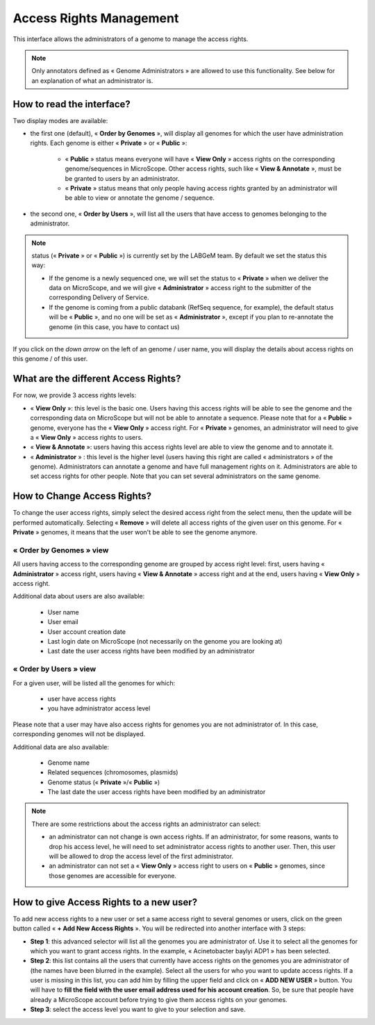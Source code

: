 .. _access-rights-management:

########################
Access Rights Management
########################

This interface allows the administrators of a genome to manage the access rights.

.. note:: Only annotators defined as « Genome Administrators » are allowed to use this functionality.
   See below for an explanation of what an administrator is.


How to read the interface?
--------------------------

.. image:: img/man1.png

Two display modes are available:

* the first one (default), « **Order by Genomes** », will display all genomes for which the user have administration rights.
  Each genome is either « **Private** » or « **Public** »:

	* « **Public** » status means everyone will have « **View Only** » access rights on the corresponding genome/sequences in MicroScope. Other access rights, such like « **View & Annotate** », must be be granted to users by an administrator.
	* « **Private** » status means that only people having access rights granted by an administrator will be able to view or annotate the genome / sequence.

* the second one, « **Order by Users** », will list all the users that have access to genomes belonging to the administrator.

.. note:: status (« **Private** » or « **Public** ») is currently set by the LABGeM team. By default we set the status this way:

	* If the genome is a newly sequenced one, we will set the status to « **Private** » when we deliver the data on MicroScope, and we will give « **Administrator** » access right to the submitter of the corresponding Delivery of Service.
	* If the genome is coming from a public databank (RefSeq sequence, for example), the default status will be « **Public** », and no one will be set as « **Administrator** », except if you plan to re-annotate the genome (in this case, you have to contact us)

If you click on the *down arrow* on the left of an genome / user name, you will display the details about access rights on this genome / of this user.


What are the different Access Rights?
-------------------------------------

For now, we provide 3 access rights levels:

* « **View Only** »: this level is the basic one.
  Users having this access rights will be able to see the genome and the corresponding data on MicroScope but will not be able to annotate a sequence.
  Please note that for a « **Public** » genome, everyone has the « **View Only** » access right.
  For « **Private** » genomes, an administrator will need to give a « **View Only** » access rights to users.
* « **View & Annotate** »: users having this access rights level are able to view the genome and to annotate it.
* « **Administrator** » : this level is the higher level (users having this right are called « administrators » of the genome).
  Administrators can annotate a genome and have full management rights on it.
  Administrators are able to set access rights for other people.
  Note that you can set several administrators on the same genome.


How to Change Access Rights?
----------------------------

To change the user access rights, simply select the desired access right from the select menu, then the update will be performed automatically.
Selecting « **Remove** » will delete all access rights of the given user on this genome.
For « **Private** » genomes, it means that the user won't be able to see the genome anymore.

« **Order by Genomes** » view
^^^^^^^^^^^^^^^^^^^^^^^^^^^^^
.. image:: img/man2.png

All users having access to the corresponding genome are grouped by access right level: first, users having « **Administrator** » access right, users having « **View & Annotate** » access right and at the end, users having « **View Only** » access right.

Additional data about users are also available:

	* User name
	* User email
	* User account creation date
	* Last login date on MicroScope (not necessarily on the genome you are looking at)
	* Last date the user access rights have been modified by an administrator

« **Order by Users** » view
^^^^^^^^^^^^^^^^^^^^^^^^^^^

.. image:: img/man3.png

For a given user, will be listed all the genomes for which:

	* user have access rights
	* you have administrator access level

Please note that a user may have also access rights for genomes you are not administrator of.
In this case, corresponding genomes will not be displayed.

Additional data are also available:

	* Genome name
	* Related sequences (chromosomes, plasmids)
	* Genome status (« **Private** »/« **Public** »)
	* The last date the user access rights have been modified by an administrator

.. note:: There are some restrictions about the access rights an administrator can select:

	* an administrator can not change is own access rights. If an administrator, for some reasons, wants to drop his access level, he will need to set administrator access rights to another user. Then, this user will be allowed to drop the access level of the first administrator.
	* an administrator can not set a « **View Only** » access right to users on « **Public** » genomes, since those genomes are accessible for everyone.
	
	
How to give Access Rights to a new user?
----------------------------------------

To add new access rights to a new user or set a same access right to several genomes or users, click on the green button called « **+ Add New Access Rights** ».
You will be redirected into another interface with 3 steps:

.. image:: img/man4.png

* **Step 1**: this advanced selector will list all the genomes you are administrator of.
  Use it to select all the genomes for which you want to grant access rights.
  In the example, « Acinetobacter baylyi ADP1 » has been selected.
* **Step 2**: this list contains all the users that currently have access rights on the genomes you are administrator of (the names have been blurred in the example).
  Select all the users for who you want to update access rights.
  If a user is missing in this list, you can add him by filling the upper field and click on « **ADD NEW USER** » button.
  You will have to **fill the field with the user email address used for his account creation**.
  So, be sure that people have already a MicroScope account before trying to give them access rights on your genomes.
* **Step 3**: select the access level you want to give to your selection and save.
